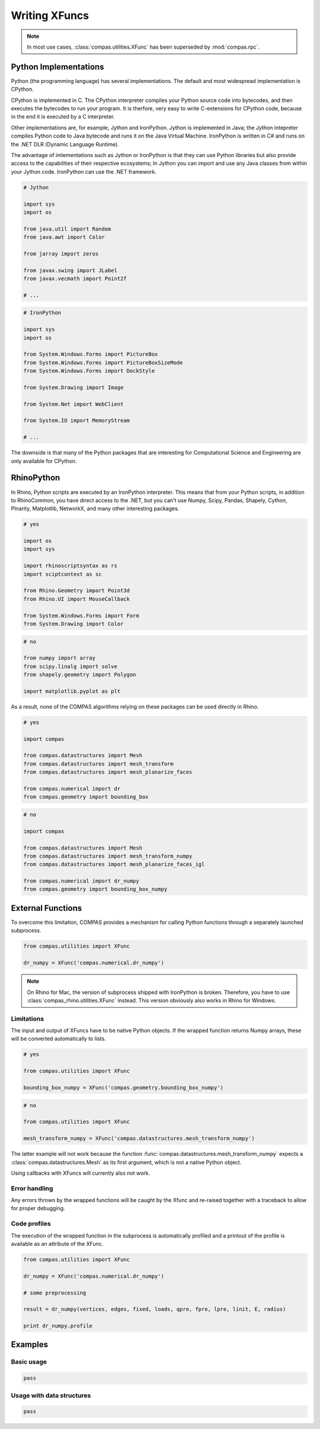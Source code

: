 ********************************************************************************
Writing XFuncs
********************************************************************************

.. note::

    In most use cases, :class:`compas.utilities.XFunc` has been superseded by
    :mod:`compas.rpc`.


Python Implementations
======================

Python (the programming language) has several implementations.
The default and most widespread implementation is CPython.

CPython is implemented in C.
The CPython interpreter compiles your Python source code into bytecodes, and then
executes the bytecodes to run your program.
It is therfore, very easy to write C-extensions for CPython code, because in the end
it is executed by a C interpreter.

Other implementations are, for example, Jython and IronPython.
Jython is implemented in Java; the Jython intepreter compiles Python code to Java
bytecode and runs it on the Java Virtual Machine.
IronPython is written in C# and runs on the .NET DLR (Dynamic Language Runtime).

The advantage of imlementations such as Jython or IronPython is that they can use Python
libraries but also provide access to the capabilities of their respective ecosystems;
In Jython you can import and use any Java classes from within your Jython code.
IronPython can use the .NET framework.


.. code-block:: python

    # Jython

    import sys
    import os

    from java.util import Random
    from java.awt import Color

    from jarray import zeros

    from javax.swing import JLabel
    from javax.vecmath import Point2f

    # ...


.. code-block:: python

    # IronPython

    import sys
    import os

    from System.Windows.Forms import PictureBox
    from System.Windows.Forms import PictureBoxSizeMode
    from System.Windows.Forms import DockStyle

    from System.Drawing import Image

    from System.Net import WebClient

    from System.IO import MemoryStream

    # ...


The downside is that many of the Python packages that are interesting for Computational
Science and Engineering are only available for CPython.


RhinoPython
===========

In Rhino, Python scripts are executed by an IronPython interpreter.
This means that from your Python scripts, in addition to RhinoCommon, you have
direct access to the .NET, but you can't use Numpy, Scipy, Pandas, Shapely, Cython,
Plnarity, Matplotlib, NetworkX, and many other interesting packages.

.. code-block:: python

    # yes

    import os
    import sys

    import rhinoscriptsyntax as rs
    import sciptcontext as sc

    from Rhino.Geometry import Point3d
    from Rhino.UI import MouseCallback

    from System.Windows.Forms import Form
    from System.Drawing import Color

.. code-block:: python

    # no

    from numpy import array
    from scipy.linalg import solve
    from shapely.geometry import Polygon

    import matplotlib.pyplot as plt


As a result, none of the COMPAS algorithms relying on these packages can be used
directly in Rhino.

.. code-block:: python

    # yes

    import compas

    from compas.datastructures import Mesh
    from compas.datastructures import mesh_transform
    from compas.datastructures import mesh_planarize_faces

    from compas.numerical import dr
    from compas.geometry import bounding_box


.. code-block:: python

    # no

    import compas

    from compas.datastructures import Mesh
    from compas.datastructures import mesh_transform_numpy
    from compas.datastructures import mesh_planarize_faces_igl

    from compas.numerical import dr_numpy
    from compas.geometry import bounding_box_numpy


External Functions
==================

To overcome this limitation, COMPAS provides a mechanism for calling Python functions
through a separately launched subprocess.


.. code-block:: python

    from compas.utilities import XFunc

    dr_numpy = XFunc('compas.numerical.dr_numpy')


.. note::

    On Rhino for Mac, the version of subprocess shipped with IronPython is broken.
    Therefore, you have to use :class:`compas_rhino.utilities.XFunc` instead.
    This version obviously also works in Rhino for Windows.


Limitations
-----------

The input and output of XFuncs have to be native Python objects.
If the wrapped function returns Numpy arrays, these will be converted automatically
to lists.


.. code-block:: python

    # yes

    from compas.utilities import XFunc

    bounding_box_numpy = XFunc('compas.geometry.bounding_box_numpy')


.. code-block:: python

    # no

    from compas.utilities import XFunc

    mesh_transform_numpy = XFunc('compas.datastructures.mesh_transform_numpy')


The latter example will not work because the function :func:`compas.datastructures.mesh_transform_numpy`
expects a :class:`compas.datastructures.Mesh` as its first argument, which is not
a native Python object.

Using callbacks with XFuncs will currently also not work.


Error handling
--------------

Any errors thrown by the wrapped functions will be caught by the Xfunc and re-raised
together with a traceback to allow for proper debugging.


Code profiles
-------------

The execution of the wrapped function in the subprocess is automatically profiled
and a printout of the profile is available as an attribute of the XFunc.

.. code-block:: python

    from compas.utilities import XFunc

    dr_numpy = XFunc('compas.numerical.dr_numpy')

    # some preprocessing

    result = dr_numpy(vertices, edges, fixed, loads, qpre, fpre, lpre, linit, E, radius)

    print dr_numpy.profile


Examples
========

Basic usage
-----------

.. code-block:: python

    pass


Usage with data structures
--------------------------

.. code-block:: python

    pass


